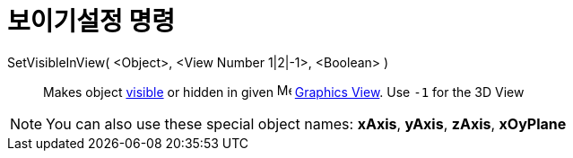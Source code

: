 = 보이기설정 명령
:page-en: commands/SetVisibleInView
ifdef::env-github[:imagesdir: /ko/modules/ROOT/assets/images]

SetVisibleInView( <Object>, <View Number 1|2|-1>, <Boolean> )::
  Makes object xref:/s_index_php?title=Object_Properties_action=edit_redlink=1.adoc[visible] or hidden in given
  image:16px-Menu_view_graphics.svg.png[Menu view graphics.svg,width=16,height=16]
  xref:/s_index_php?title=Graphics_View_action=edit_redlink=1.adoc[Graphics View]. Use `++-1++` for the 3D View

[NOTE]
====

You can also use these special object names: *xAxis*, *yAxis*, *zAxis*, *xOyPlane*

====

